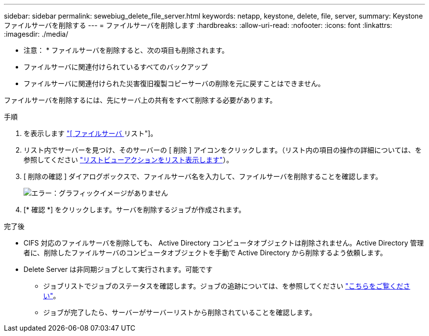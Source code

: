 ---
sidebar: sidebar 
permalink: sewebiug_delete_file_server.html 
keywords: netapp, keystone, delete, file, server, 
summary: Keystone ファイルサーバを削除する 
---
= ファイルサーバを削除します
:hardbreaks:
:allow-uri-read: 
:nofooter: 
:icons: font
:linkattrs: 
:imagesdir: ./media/


[role="lead"]
* 注意： * ファイルサーバを削除すると、次の項目も削除されます。

* ファイルサーバに関連付けられているすべてのバックアップ
* ファイルサーバに関連付けられた災害復旧複製コピーサーバの削除を元に戻すことはできません。


ファイルサーバを削除するには、先にサーバ上の共有をすべて削除する必要があります。

.手順
. を表示します link:sewebiug_view_servers.html#view-servers["[ ファイルサーバ ] リスト"]。
. リスト内でサーバーを見つけ、そのサーバーの [ 削除 ] アイコンをクリックします。（リスト内の項目の操作の詳細については、を参照してください link:sewebiug_netapp_service_engine_web_interface_overview.html#list-view["リストビューアクションをリスト表示します"]）。
. [ 削除の確認 ] ダイアログボックスで、ファイルサーバ名を入力して、ファイルサーバを削除することを確認します。
+
image:sewebiug_image21.png["エラー：グラフィックイメージがありません"]

. [* 確認 *] をクリックします。サーバを削除するジョブが作成されます。


.完了後
* CIFS 対応のファイルサーバを削除しても、 Active Directory コンピュータオブジェクトは削除されません。Active Directory 管理者に、削除したファイルサーバのコンピュータオブジェクトを手動で Active Directory から削除するよう依頼します。
* Delete Server は非同期ジョブとして実行されます。可能です
+
** ジョブリストでジョブのステータスを確認します。ジョブの追跡については、を参照してください link:https://docs.netapp.com/us-en/keystone/sewebiug_netapp_service_engine_web_interface_overview.html#jobs-and-job-status-indicator["こちらをご覧ください"]。
** ジョブが完了したら、サーバーがサーバーリストから削除されていることを確認します。



